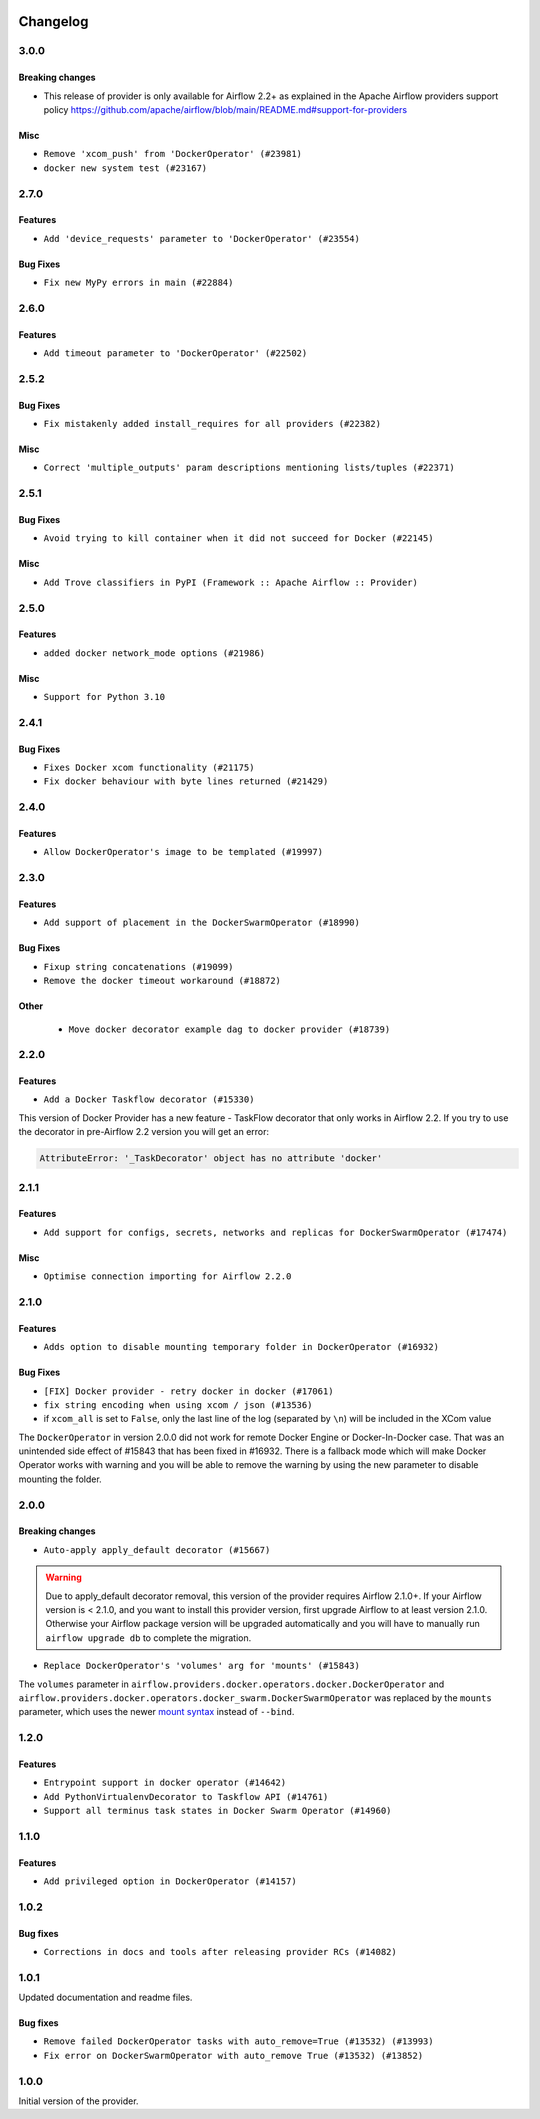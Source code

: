  .. Licensed to the Apache Software Foundation (ASF) under one
    or more contributor license agreements.  See the NOTICE file
    distributed with this work for additional information
    regarding copyright ownership.  The ASF licenses this file
    to you under the Apache License, Version 2.0 (the
    "License"); you may not use this file except in compliance
    with the License.  You may obtain a copy of the License at

 ..   http://www.apache.org/licenses/LICENSE-2.0

 .. Unless required by applicable law or agreed to in writing,
    software distributed under the License is distributed on an
    "AS IS" BASIS, WITHOUT WARRANTIES OR CONDITIONS OF ANY
    KIND, either express or implied.  See the License for the
    specific language governing permissions and limitations
    under the License.


.. NOTE TO CONTRIBUTORS:
   Please, only add notes to the Changelog just below the "Changelog" header when there are some breaking changes
   and you want to add an explanation to the users on how they are supposed to deal with them.
   The changelog is updated and maintained semi-automatically by release manager.

Changelog
---------

3.0.0
.....

Breaking changes
~~~~~~~~~~~~~~~~

* This release of provider is only available for Airflow 2.2+ as explained in the Apache Airflow
  providers support policy https://github.com/apache/airflow/blob/main/README.md#support-for-providers

Misc
~~~~

* ``Remove 'xcom_push' from 'DockerOperator' (#23981)``
* ``docker new system test (#23167)``

.. Below changes are excluded from the changelog. Move them to
   appropriate section above if needed. Do not delete the lines(!):
   * ``Add explanatory note for contributors about updating Changelog (#24229)``

2.7.0
.....

Features
~~~~~~~~

* ``Add 'device_requests' parameter to 'DockerOperator' (#23554)``

Bug Fixes
~~~~~~~~~

* ``Fix new MyPy errors in main (#22884)``

.. Below changes are excluded from the changelog. Move them to
   appropriate section above if needed. Do not delete the lines(!):
   * ``Use new Breese for building, pulling and verifying the images. (#23104)``

2.6.0
.....

Features
~~~~~~~~

* ``Add timeout parameter to 'DockerOperator' (#22502)``

2.5.2
.....

Bug Fixes
~~~~~~~~~

* ``Fix mistakenly added install_requires for all providers (#22382)``

Misc
~~~~

* ``Correct 'multiple_outputs' param descriptions mentioning lists/tuples (#22371)``

2.5.1
.....

Bug Fixes
~~~~~~~~~

* ``Avoid trying to kill container when it did not succeed for Docker (#22145)``

Misc
~~~~~

* ``Add Trove classifiers in PyPI (Framework :: Apache Airflow :: Provider)``

2.5.0
.....

Features
~~~~~~~~

* ``added docker network_mode options (#21986)``

Misc
~~~~

* ``Support for Python 3.10``

.. Below changes are excluded from the changelog. Move them to
   appropriate section above if needed. Do not delete the lines(!):
   * ``Change default python executable to python3 for docker decorator (#21973)``
   * ``Switch to Debian 11 (bullseye) as base for our dockerfiles (#21378) (#21875)``
   * ``Revert "Switch to Debian 11 (bullseye) as base for our dockerfiles (#21378)" (#21874)``
   * ``Switch to Debian 11 (bullseye) as base for our dockerfiles (#21378)``

2.4.1
.....

Bug Fixes
~~~~~~~~~

* ``Fixes Docker xcom functionality (#21175)``
* ``Fix docker behaviour with byte lines returned (#21429)``

.. Below changes are excluded from the changelog. Move them to
   appropriate section above if needed. Do not delete the lines(!):
   * ``Add optional features in providers. (#21074)``
   * ``Remove ':type' lines now sphinx-autoapi supports typehints (#20951)``
   * ``Rewrite the task decorator as a composition (#20868)``
   * ``Add documentation for January 2021 providers release (#21257)``

2.4.0
.....

Features
~~~~~~~~

* ``Allow DockerOperator's image to be templated (#19997)``

.. Below changes are excluded from the changelog. Move them to
   appropriate section above if needed. Do not delete the lines(!):
   * ``Fix mypy docker provider (#20235)``
   * ``Update documentation for November 2021 provider's release (#19882)``
   * ``Remove remaining 'pylint: disable' comments (#19541)``
   * ``Fix MyPy errors for Airflow decorators (#20034)``
   * ``Use typed Context EVERYWHERE (#20565)``
   * ``Fix template_fields type to have MyPy friendly Sequence type (#20571)``
   * ``Even more typing in operators (template_fields/ext) (#20608)``
   * ``Update documentation for provider December 2021 release (#20523)``

2.3.0
.....

Features
~~~~~~~~

* ``Add support of placement in the DockerSwarmOperator (#18990)``

Bug Fixes
~~~~~~~~~

* ``Fixup string concatenations (#19099)``
* ``Remove the docker timeout workaround (#18872)``


Other
~~~~~

   * ``Move docker decorator example dag to docker provider (#18739)``

.. Below changes are excluded from the changelog. Move them to
   appropriate section above if needed. Do not delete the lines(!):

2.2.0
.....

Features
~~~~~~~~

* ``Add a Docker Taskflow decorator (#15330)``

This version of Docker Provider has a new feature - TaskFlow decorator that only works in Airflow 2.2.
If you try to use the decorator in pre-Airflow 2.2 version you will get an error:

.. code-block:: text

    AttributeError: '_TaskDecorator' object has no attribute 'docker'

.. Below changes are excluded from the changelog. Move them to
   appropriate section above if needed. Do not delete the lines(!):
   * ``Static start_date and default arg cleanup for misc. provider example DAGs (#18597)``
   * ``Cope with '@task.docker' decorated function not returning anything (#18463)``

2.1.1
.....

Features
~~~~~~~~

* ``Add support for configs, secrets, networks and replicas for DockerSwarmOperator (#17474)``

Misc
~~~~

* ``Optimise connection importing for Airflow 2.2.0``

.. Below changes are excluded from the changelog. Move them to
   appropriate section above if needed. Do not delete the lines(!):
   * ``Update description about the new ''connection-types'' provider meta-data (#17767)``
   * ``Import Hooks lazily individually in providers manager (#17682)``

2.1.0
.....

Features
~~~~~~~~

* ``Adds option to disable mounting temporary folder in DockerOperator (#16932)``

Bug Fixes
~~~~~~~~~

* ``[FIX] Docker provider - retry docker in docker (#17061)``
* ``fix string encoding when using xcom / json (#13536)``
* if ``xcom_all`` is set to ``False``, only the last line of the log (separated by ``\n``) will be
  included in the XCom value

The ``DockerOperator`` in version 2.0.0 did not work for remote Docker Engine or Docker-In-Docker case.
That was an unintended side effect of #15843 that has been fixed in #16932. There is a fallback mode
which will make Docker Operator works with warning and you will be able to remove the warning by
using the new parameter to disable mounting the folder.

.. Below changes are excluded from the changelog. Move them to
   appropriate section above if needed. Do not delete the lines(!):
   * ``Removes pylint from our toolchain (#16682)``
   * ``Prepare documentation for July release of providers. (#17015)``
   * ``Fixed wrongly escaped characters in amazon's changelog (#17020)``
   * ``Prepares documentation for RC2 release of Docker Provider (#17066)``
   * ``Updating Docker example DAGs to use XComArgs (#16871)``

2.0.0
.....

Breaking changes
~~~~~~~~~~~~~~~~

* ``Auto-apply apply_default decorator (#15667)``

.. warning:: Due to apply_default decorator removal, this version of the provider requires Airflow 2.1.0+.
   If your Airflow version is < 2.1.0, and you want to install this provider version, first upgrade
   Airflow to at least version 2.1.0. Otherwise your Airflow package version will be upgraded
   automatically and you will have to manually run ``airflow upgrade db`` to complete the migration.

* ``Replace DockerOperator's 'volumes' arg for 'mounts' (#15843)``

The ``volumes`` parameter in
``airflow.providers.docker.operators.docker.DockerOperator`` and
``airflow.providers.docker.operators.docker_swarm.DockerSwarmOperator``
was replaced by the ``mounts`` parameter, which uses the newer
`mount syntax <https://docs.docker.com/storage/>`__ instead of ``--bind``.

.. Below changes are excluded from the changelog. Move them to
   appropriate section above if needed. Do not delete the lines(!):
   * ``Updated documentation for June 2021 provider release (#16294)``
   * ``More documentation update for June providers release (#16405)``
   * ``Remove class references in changelogs (#16454)``
   * ``Synchronizes updated changelog after buggfix release (#16464)``

1.2.0
.....

Features
~~~~~~~~

* ``Entrypoint support in docker operator (#14642)``
* ``Add PythonVirtualenvDecorator to Taskflow API (#14761)``
* ``Support all terminus task states in Docker Swarm Operator (#14960)``


1.1.0
.....

Features
~~~~~~~~

* ``Add privileged option in DockerOperator (#14157)``

1.0.2
.....

Bug fixes
~~~~~~~~~

* ``Corrections in docs and tools after releasing provider RCs (#14082)``

1.0.1
.....

Updated documentation and readme files.

Bug fixes
~~~~~~~~~

* ``Remove failed DockerOperator tasks with auto_remove=True (#13532) (#13993)``
* ``Fix error on DockerSwarmOperator with auto_remove True (#13532) (#13852)``


1.0.0
.....

Initial version of the provider.
